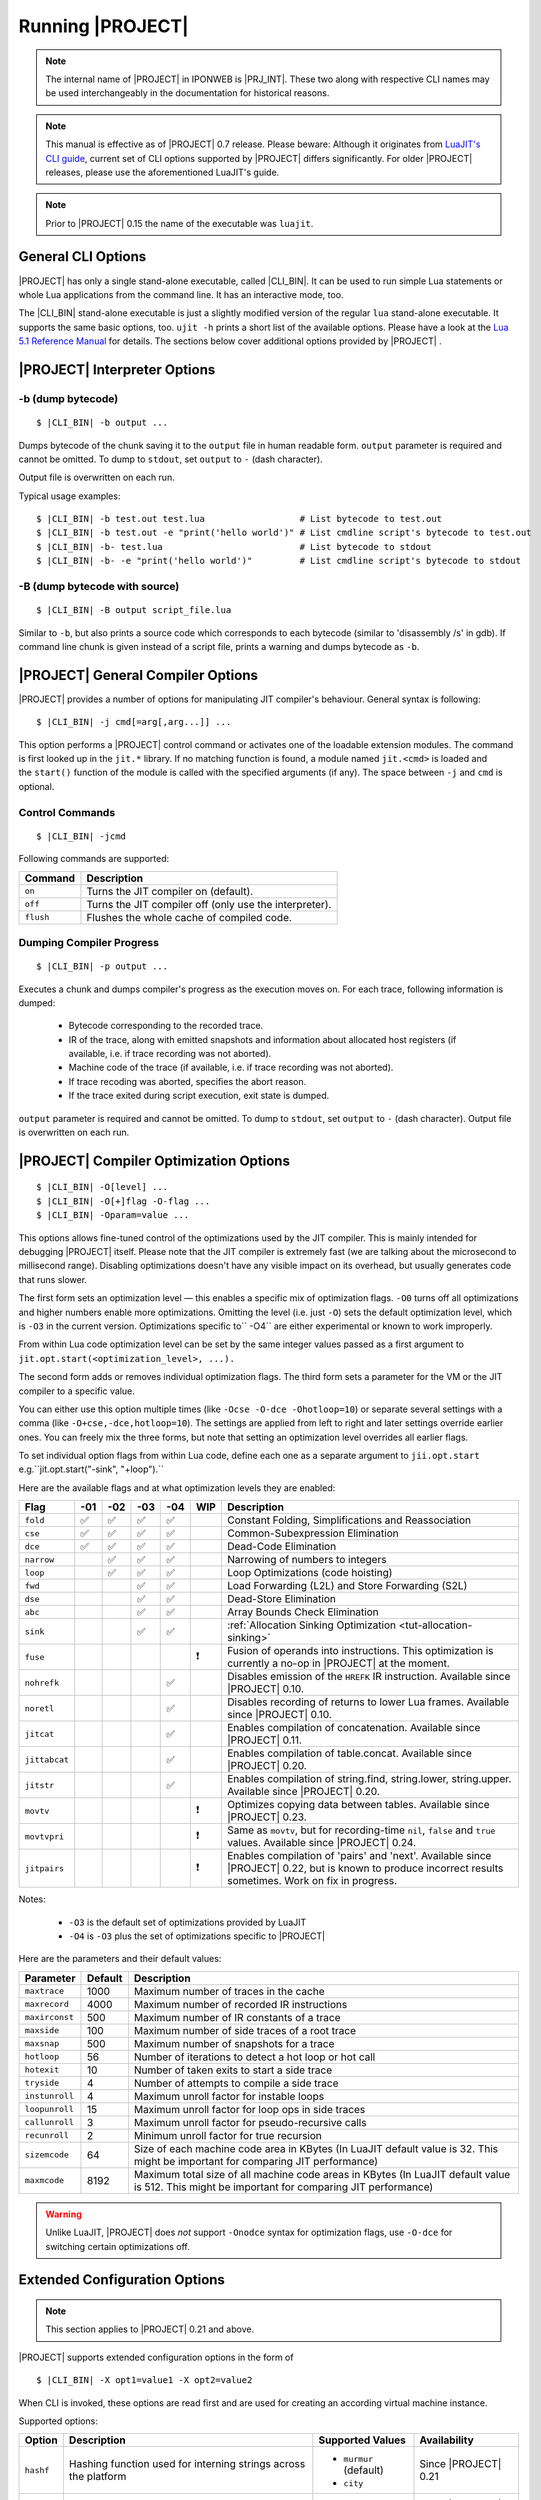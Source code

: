 .. _pub-running-ujit:

Running |PROJECT|
=================

.. note::

   The internal name of |PROJECT| in IPONWEB is |PRJ_INT|. These two along with respective CLI names may be used interchangeably in the documentation for historical reasons.

.. note::

   This manual is effective as of |PROJECT| 0.7 release. Please beware: Although it originates from `LuaJIT's CLI guide <http://luajit.org/running.html>`__, current set of CLI options supported by |PROJECT| differs significantly. For older |PROJECT| releases, please use the aforementioned LuaJIT's guide.

.. note::

   Prior to |PROJECT| 0.15 the name of the executable was ``luajit``.

General CLI Options
-------------------

|PROJECT| has only a single stand-alone executable, called |CLI_BIN|. It can be used to run simple Lua statements or whole Lua applications from the command line. It has an interactive mode, too.

The |CLI_BIN| stand-alone executable is just a slightly modified version of the regular ``lua`` stand-alone executable. It supports the same basic options, too. ``ujit -h`` prints a short list of the available options. Please have a look at the `Lua 5.1 Reference Manual <https://www.lua.org/manual/5.1/>`_ for details. The sections below cover additional options provided by |PROJECT| .

|PROJECT| Interpreter Options
-----------------------------

-b (dump bytecode)
^^^^^^^^^^^^^^^^^^

.. parsed-literal::

   $ |CLI_BIN| -b output ...

Dumps bytecode of the chunk saving it to the ``output`` file in human readable form. ``output`` parameter is required and cannot be omitted. To dump to ``stdout``, set ``output`` to ``-`` (dash character).

Output file is overwritten on each run.

Typical usage examples:

.. parsed-literal::

   $ |CLI_BIN| -b test.out test.lua                  # List bytecode to test.out
   $ |CLI_BIN| -b test.out -e "print('hello world')" # List cmdline script's bytecode to test.out
   $ |CLI_BIN| -b- test.lua                          # List bytecode to stdout
   $ |CLI_BIN| -b- -e "print('hello world')"         # List cmdline script's bytecode to stdout

-B (dump bytecode with source)
^^^^^^^^^^^^^^^^^^^^^^^^^^^^^^

.. parsed-literal::

   $ |CLI_BIN| -B output script_file.lua

Similar to ``-b``, but also prints a source code which corresponds to each bytecode (similar to 'disassembly /s' in gdb). If command line chunk is given instead of a script file, prints a warning and dumps bytecode as ``-b``.

|PROJECT|  General Compiler Options
-----------------------------------

|PROJECT| provides a number of options for manipulating JIT compiler's behaviour. General syntax is following:

.. parsed-literal::

   $ |CLI_BIN| -j cmd[=arg[,arg...]] ...

This option performs a |PROJECT| control command or activates one of the loadable extension modules. The command is first looked up in the ``jit.*`` library. If no matching function is found, a module named ``jit.<cmd>`` is loaded and the ``start()`` function of the module is called with the specified arguments (if any). The space between ``-j`` and ``cmd`` is optional.

Control Commands
^^^^^^^^^^^^^^^^

.. parsed-literal::

   $ |CLI_BIN| -jcmd

Following commands are supported:

.. container:: table-wrap

   ========= ======================================================
   Command   Description
   ========= ======================================================
   ``on``    Turns the JIT compiler on (default).
   ``off``   Turns the JIT compiler off (only use the interpreter).
   ``flush`` Flushes the whole cache of compiled code.
   ========= ======================================================

Dumping Compiler Progress
^^^^^^^^^^^^^^^^^^^^^^^^^

.. parsed-literal::

   $ |CLI_BIN| -p output ...

Executes a chunk and dumps compiler's progress as the execution moves on. For each trace, following information is dumped:

   -  Bytecode corresponding to the recorded trace.
   -  IR of the trace, along with emitted snapshots and information about allocated host registers (if available, i.e. if trace recording was not aborted).
   -  Machine code of the trace (if available, i.e. if trace recording was not aborted).
   -  If trace recoding was aborted, specifies the abort reason.
   -  If the trace exited during script execution, exit state is dumped.

``output`` parameter is required and cannot be omitted. To dump to ``stdout``, set ``output`` to ``-`` (dash character). Output file is overwritten on each run.

|PROJECT| Compiler Optimization Options
---------------------------------------

.. parsed-literal::

   $ |CLI_BIN| -O[level] ...
   $ |CLI_BIN| -O[+]flag -O-flag ...
   $ |CLI_BIN| -Oparam=value ...

This options allows fine-tuned control of the optimizations used by the JIT compiler. This is mainly intended for debugging |PROJECT| itself. Please note that the JIT compiler is extremely fast (we are talking about the microsecond to millisecond range). Disabling optimizations doesn't have any visible impact on its overhead, but usually generates code that runs slower.

The first form sets an optimization level — this enables a specific mix of optimization flags. ``-O0`` turns off all optimizations and higher numbers enable more optimizations. Omitting the level (i.e. just ``-O``) sets the default optimization level, which is ``-O3`` in the current version. Optimizations specific to`` -O4`` are either experimental or known to work improperly.

From within Lua code optimization level can be set by the same integer values passed as a first argument to ``jit.opt.start(<optimization_level>, ...).``

The second form adds or removes individual optimization flags. The third form sets a parameter for the VM or the JIT compiler to a specific value.

You can either use this option multiple times (like ``-Ocse -O-dce -Ohotloop=10``) or separate several settings with a comma (like ``-O+cse,-dce,hotloop=10``). The settings are applied from left to right and later settings override earlier ones. You can freely mix the three forms, but note that setting an optimization level overrides all earlier flags.

To set individual option flags from within Lua code, define each one as a separate argument to
``jii.opt.start`` e.g.``jit.opt.start("-sink", "+loop").`` 

Here are the available flags and at what optimization levels they are enabled: 

.. container:: table-wrap

   ============= ====== ====== ===== ===== ===== =======================================================
    Flag         -01    -02    -03   -04   WIP   Description
   ============= ====== ====== ===== ===== ===== =======================================================
   ``fold``       ✅     ✅     ✅    ✅         Constant Folding, Simplifications and Reassociation
   ``cse``        ✅     ✅     ✅    ✅         Common-Subexpression Elimination
   ``dce``        ✅     ✅     ✅    ✅         Dead-Code Elimination
   ``narrow``            ✅     ✅    ✅         Narrowing of numbers to integers
   ``loop``              ✅     ✅    ✅         Loop Optimizations (code hoisting)
   ``fwd``                      ✅    ✅         Load Forwarding (L2L) and Store Forwarding (S2L)
   ``dse``                      ✅    ✅         Dead-Store Elimination
   ``abc``                      ✅    ✅         Array Bounds Check Elimination
   ``sink``                     ✅    ✅         :ref:`Allocation Sinking Optimization <tut-allocation-sinking>`
   ``fuse``                                 ❗   Fusion of operands into instructions. This optimization is currently a no-op in |PROJECT| at the moment.
   ``nohrefk``                         ✅        Disables emission of the ``HREFK`` IR instruction. Available since |PROJECT| 0.10.
   ``noretl``                          ✅        Disables recording of returns to lower Lua frames. Available since |PROJECT| 0.10.
   ``jitcat``                          ✅        Enables compilation of concatenation. Available since |PROJECT| 0.11.
   ``jittabcat``                       ✅        Enables compilation of table.concat. Available since |PROJECT| 0.20.
   ``jitstr``                          ✅        Enables compilation of string.find, string.lower, string.upper. Available since |PROJECT| 0.20.
   ``movtv``                                ❗   Optimizes copying data between tables. Available since |PROJECT| 0.23.
   ``movtvpri``                             ❗   Same as ``movtv``, but for recording-time ``nil``, ``false`` and ``true`` values. Available since |PROJECT| 0.24.
   ``jitpairs``                             ❗   Enables compilation of 'pairs' and 'next'. Available since |PROJECT| 0.22, but is known to produce incorrect results sometimes. Work on fix in progress.
   ============= ====== ====== ===== ===== ===== =======================================================

Notes:

   -  ``-O3`` is the default set of optimizations provided by LuaJIT
   -  ``-O4`` is ``-O3`` plus the set of optimizations specific to |PROJECT|

Here are the parameters and their default values:

.. container:: table-wrap

   ============== ======= ===============================================================================================
   Parameter      Default Description
   ============== ======= ===============================================================================================
   ``maxtrace``   1000    Maximum number of traces in the cache
   ``maxrecord``  4000    Maximum number of recorded IR instructions
   ``maxirconst`` 500     Maximum number of IR constants of a trace
   ``maxside``    100     Maximum number of side traces of a root trace
   ``maxsnap``    500     Maximum number of snapshots for a trace
   ``hotloop``    56      Number of iterations to detect a hot loop or hot call
   ``hotexit``    10      Number of taken exits to start a side trace
   ``tryside``    4       Number of attempts to compile a side trace
   ``instunroll`` 4       Maximum unroll factor for instable loops
   ``loopunroll`` 15      Maximum unroll factor for loop ops in side traces
   ``callunroll`` 3       Maximum unroll factor for pseudo-recursive calls
   ``recunroll``  2       Minimum unroll factor for true recursion
   ``sizemcode``  64      Size of each machine code area in KBytes (In LuaJIT default value is 32. This might be important for comparing JIT performance)
   ``maxmcode``   8192    Maximum total size of all machine code areas in KBytes (In LuaJIT default value is 512. This might be important for comparing JIT performance)
   ============== ======= ===============================================================================================

.. warning::

   Unlike LuaJIT, |PROJECT| does *not* support ``-Onodce`` syntax for optimization flags, use ``-O-dce`` for switching certain optimizations off.

Extended Configuration Options
------------------------------

.. note::

   This section applies to |PROJECT| 0.21 and above.

|PROJECT| supports extended configuration options in the form of

.. parsed-literal::

   $ |CLI_BIN| -X opt1=value1 -X opt2=value2

When CLI is invoked, these options are read first and are used for creating an according virtual machine instance.

Supported options:

.. container:: table-wrap

   ========= =============================================================== ======================= ====================
   Option    Description                                                     Supported Values        Availability
   ========= =============================================================== ======================= ====================
   ``hashf`` Hashing function used for interning strings across the platform -  ``murmur`` (default) Since |PROJECT| 0.21
                                                                             -  ``city``
   ``itern`` Enables ITERN optimization in frontend                          -  ``on`` (default)     Since |PROJECT| 0.22
                                                                             -  ``off``
   ========= =============================================================== ======================= ====================
